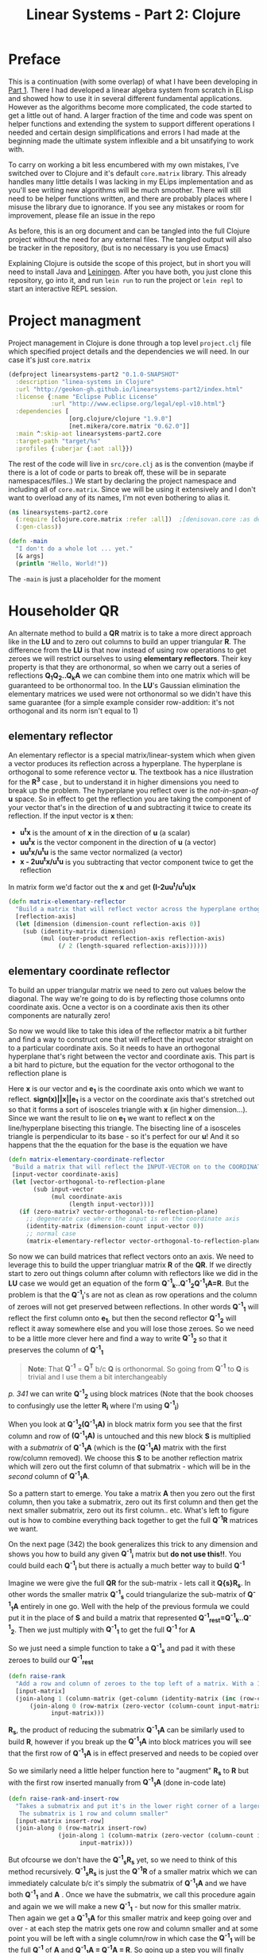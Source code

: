 #+TITLE: Linear Systems - Part 2:  Clojure
#+HTML_HEAD: <link rel="stylesheet" type="text/css" href="../static/worg.css" />
#+options: num:nil
# This will export a README.org file for Github, so that people that land in my repo know where to find the relevant webpage
#+HTML_MATHJAX: path: "https://cdn.mathjax.org/mathjax/latest/MathJax.js?config=TeX-AMS_HTML"
#+BEGIN_SRC org :tangle README.org :exports none :eval never
  see description [[http://geokon-gh.github.io/linearsystems-part2/index.html][here]]
#+END_SRC

* Preface
This is a continuation (with some overlap) of what I have been developing in [[http://geokon-gh.github.io/linearsystems-part1/index.html][Part 1]]. There I had developed a linear algebra system from scratch in ELisp and showed how to use it in several different fundamental applications. However as the algorithms become more complicated, the code started to get a little out of hand. A larger fraction of the time and code was spent on helper functions and extending the system to support different operations I needed and certain design simplifications and errors I had made at the beginning made the ultimate system inflexible and a bit unsatifying to work with.

To carry on working a bit less encumbered with my own mistakes, I've switched over to Clojure and it's default ~core.matrix~ library. This already handles many little details I was lacking in my ELips implementation and as you'll see writing new algorithms will be much smoother. There will still need to be helper functions written, and there are probably places where I misuse the library due to ignorance. If you see any mistakes or room for improvement, please file an issue in the repo

As before, this is an org document and can be tangled into the full Clojure project without the need for any external files. The tangled output will also be tracker in the repository, (but is no necessary is you use Emacs)

Explaining Clojure is outside the scope of this project, but in short you will need to install Java and [[http://leiningen.org/][Leiningen]]. After you have both, you just clone this repository, go into it, and run ~lein run~ to run the project or ~lein repl~ to start an interactive REPL session.

* Project managment
Project management in Clojure is done through a top level ~project.clj~ file which specified project details and the dependencies we will need. In our case it's just ~core.matrix~
#+BEGIN_SRC clojure :results output silent :session :tangle project.clj
(defproject linearsystems-part2 "0.1.0-SNAPSHOT"
  :description "linea-systems in Clojure"
  :url "http://geokon-gh.github.io/linearsystems-part2/index.html"
  :license {:name "Eclipse Public License"
            :url "http://www.eclipse.org/legal/epl-v10.html"}
  :dependencies [
                 [org.clojure/clojure "1.9.0"]
                 [net.mikera/core.matrix "0.62.0"]]
  :main ^:skip-aot linearsystems-part2.core
  :target-path "target/%s"
  :profiles {:uberjar {:aot :all}})

#+END_SRC
The rest of the code will live in ~src/core.clj~ as is the convention (maybe if there is a lot of code or parts to break off, these will be in separate namespaces/files..)
We start by declaring the project namespace and including all of ~core.matrix~. Since we will be using it extensively and I don't want to overload any of its names, I'm not even bothering to alias it.
#+BEGIN_SRC clojure :results output silent :session :tangle src/linearsystems_part2/core.clj
  (ns linearsystems-part2.core
    (:require [clojure.core.matrix :refer :all])  ;[denisovan.core :as den]
    (:gen-class))

  (defn -main
    "I don't do a whole lot ... yet."
    [& args]
    (println "Hello, World!"))

#+END_SRC
The ~-main~ is just a placeholder for the moment
* Householder QR
An alternate method to build a *QR* matrix is to take a more direct approach like in the *LU* and to zero out columns to build an upper triangular *R*. The difference from the *LU* is that now instead of using row operations to get zeroes we will restrict ourselves to using *elementary reflectors*. Their key property is that they are orthonormal, so when we carry out a series of reflections *Q_{1}Q_{2}..Q_{k}A* we can combine them into one matrix which will be guaranteed to be orthonormal too. In the *LU*'s Gaussian elimination the elementary matrices we used were not  orthonormal so we didn't have this same guarantee (for a simple example consider row-addition: it's not orthogonal and its norm isn't equal to 1)


** elementary reflector
An elementary reflector is a special matrix/linear-system which when given a vector produces its reflection across a hyperplane. The hyperplane is orthogonal to some reference vector *u*. The textbook has a nice illustration for the *R^3* case , but to understand it in higher dimensions you need to break up the problem. The hyperplane you reflect over is the /not-in-span-of/ *u* space. So in effect to get the reflection you are taking the component of your vector that's in the direction of *u* and subtracting it twice to create its reflection. If the input vector is *x* then:
 - *u^{t}x* is the amount of *x* in the direction of *u* (a scalar)
 -  *uu^{t}x* is the vector component in the direction of *u* (a vector)
 -  *uu^{t}x/u^{t}u* is the same vector normalized (a vector)
 -  *x - 2uu^{t}x/u^{t}u* is you subtracting that vector component twice to get the reflection
In matrix form we'd factor out the *x* and get *(I-2uu^{t}/u^{t}u)x*
#+BEGIN_SRC clojure :results output silent :session :tangle src/linearsystems_part2/core.clj
  (defn matrix-elementary-reflector
    "Build a matrix that will reflect vector across the hyperplane orthogonal to REFLECTION-AXIS"
    [reflection-axis]
    (let [dimension (dimension-count reflection-axis 0)]
      (sub (identity-matrix dimension)
           (mul (outer-product reflection-axis reflection-axis)
                (/ 2 (length-squared reflection-axis))))))
#+END_SRC

** elementary coordinate reflector
To build an upper triangular matrix we need to zero out values below the diagonal. The way we're going to do is by reflecting those columns onto coordinate axis. Ocne a vector is on a coordinate axis then its other components are naturally zero!

So now we would like to take this idea of the reflector matrix a bit further and find a way to construct one that will reflect the input vector straight on to a particular coordinate axis. So it needs to have an orthogonal hyperplane that's right between the vector and coordinate axis. This part is a bit hard to picture, but the equation for the vector orthogonal to the reflection plane is
\begin{equation}
u = x + sign(x_{1})||x||e_{1}
\end{equation}
Here *x* is our vector and *e_{1}* is the coordinate axis onto which we want to reflect. *sign(x)||x||e_{1}* is a vector on the coordinate axis that's stretched out so that it forms a sort of isosceles triangle with *x* (in higher dimension...). Since we want the result to lie on *e_{1}* we want to reflect *x* on the line/hyperplane bisecting this triangle. The bisecting line of a isosceles triangle is perpendicular to its base - so it's perfect for our *u*! And it so happens that the the equation for the base is the equation we have
#+BEGIN_SRC clojure :results output silent :session :tangle src/linearsystems_part2/core.clj
  (defn matrix-elementary-coordinate-reflector
   "Build a matrix that will reflect the INPUT-VECTOR on to the COORDINATE-AXIS"
   [input-vector coordinate-axis] 
   (let [vector-orthogonal-to-reflection-plane
         (sub input-vector
              (mul coordinate-axis
                   (length input-vector)))]
     (if (zero-matrix? vector-orthogonal-to-reflection-plane)
       ;; degenerate case where the input is on the coordinate axis
       (identity-matrix (dimension-count input-vector 0))
       ;; normal case
       (matrix-elementary-reflector vector-orthogonal-to-reflection-plane))))

#+END_SRC

So now we can build matrices that reflect vectors onto an axis. We need to leverage this to build the upper triangluar matrix *R* of the *QR*. If we directly start to zero out things column after column with reflectors like we did in the *LU* case we would get an equation of the form  *Q^{-1}_{k}..Q^{-1}_{2}Q^{-1}_{1}A=R*. But the problem is that the *Q^{-1}_{i}*'s are not as clean as row operations and the column of zeroes will not get preserved between reflections. In other words *Q^{-1}_{1}* will reflect the first column onto *e_{1}*, but then the second reflector *Q^{-1}_{2}* will reflect it away somewhere else and you will lose those zeroes. So we need to be a little more clever here and find a way to write *Q^{-1}_{2}* so that it preserves the column of *Q^{-1}_{1}*

#+BEGIN_QUOTE
*Note*: That *Q^{-1}* = *Q^{T}* b/c *Q* is orthonormal. So going from *Q^{-1}* to *Q* is trivial and I use them a bit interchangeably
#+END_QUOTE
/p. 341/ we can write *Q^{-1}_{2}* using block matrices (Note that the book chooses to confusingly use the letter *R_{i}* where I'm using *Q^{-1}_{i}*)

\begin{equation}
Q^{-1}_{2}
=
\begin{bmatrix}
1 & 0\\
0 & S_{ n-1, m-1 }\\
\end{bmatrix}
\end{equation}

When you look at  *Q^{-1}_{2}(Q^{-1}_{1}A)* in block matrix form you see that the first column and row of *(Q^{-1}_{1}A)* is untouched and this new block *S* is multiplied with a /submatrix/ of *Q^{-1}_{1}A* (which is the *(Q^{-1}_{1}A)* matrix with the first row/column removed). We choose this *S* to be another reflection matrix which will zero out the first column of that submatrix - which will be in the /second/ column of *Q^{-1}_{1}A*.

So a pattern start to emerge. You take a matrix *A* then you zero out the first column, then you take a submatrix, zero out its first column and then get the next smaller submatrix, zero out its first column.. etc. What's left to figure out is how to combine everything back together to get the full *Q^{-1}R* matrices we want.

On the next page (342) the book generalizes this trick to any dimension and shows you how to build any given *Q^{-1}_{i}* matrix but *do not use this!!*. You could build each *Q^{-1}_{i}* but there is actually a much better way to build *Q^{-1}*

Imagine we were give the full *QR* for the sub-matrix  - lets call it *Q{s}R_{s}*. In other words the smaller matrix *Q^{-1}_{s}*  could triangularize the sub-matrix of *Q^{-1}_{1}A*  entirely in one go.  Well with the help of the previous formula we could put it in the place of *S* and build a matrix that represented *Q^{-1}_{rest}=Q^{-1}_{k}..Q^{-1}_{2}*. Then we just multiply with *Q^{-1}_{1}* to get the full *Q^{-1}* for *A*


\begin{equation}
Q^{-1} = Q^{-1}_{k} ... Q^{-1}_{2} Q^{-1}{1}
\end{equation}
\begin{equation}
Q^{-1} = Q^{-1}_{rest} Q^{-1}{1}
\end{equation}

\begin{equation}
\begin{bmatrix}
Q^{-1}_{rest}\\
\end{bmatrix}
=
\begin{bmatrix}
1 & 0\\
0 & Q^{-1}_{s}\\
\end{bmatrix}
\end{equation}

\begin{equation}
\begin{bmatrix}
Q^{-1}\\
\end{bmatrix}
=
\begin{bmatrix}
1 & 0\\
0 & Q^{-1}_{s}\\
\end{bmatrix}
\begin{bmatrix}
Q^{-1}_{1}\\
\end{bmatrix}
\end{equation}


\begin{equation}
\begin{bmatrix}
1 & 0\\
0 & Q^{-1}_{s}\\
\end{bmatrix}
\begin{bmatrix}
Q^{-1}_{1}\\
\end{bmatrix}
\begin{bmatrix}
A\\
\end{bmatrix}
=
\begin{bmatrix}
R\\
\end{bmatrix}
\end{equation}

So we just need a simple function to take a *Q^{-1}_{s}* and pad it with these zeroes to build our *Q^{-1}_{rest}*
#+BEGIN_SRC clojure :results output silent :session :tangle src/linearsystems_part2/core.clj
  (defn raise-rank
    "Add a row and column of zeroes to the top left of a matrix. With a 1 in the top left position (0,0)"
    [input-matrix]
    (join-along 1 (column-matrix (get-column (identity-matrix (inc (row-count input-matrix))) 0))
        (join-along 0 (row-matrix (zero-vector (column-count input-matrix)))
              input-matrix)))
#+END_SRC

*R_{s}*, the product of reducing the submatrix *Q^{-1}_{1}A* can be similarly used to build *R*, however if you break up the *Q^{-1}_{1}A* into block matrices you will see that the first row of *Q^{-1}_{1}A* is in effect preserved and needs to be copied over

\begin{equation}
\begin{bmatrix}
1 & 0\\
0 & Q^{-1}_{s}\\
\end{bmatrix}
\begin{bmatrix}
(Q^{-1}_{1}A)_{1,1} & (Q^{-1}_{1}A)_{1,*}\\
(Q^{-1}_{1}A)_{*,1} & (Q^{-1}_{1}A)_{s,s}\\
\end{bmatrix}
=
\begin{bmatrix}
(Q^{-1}_{1}A)_{1,1} & (Q^{-1}_{1}A)_{1,*}\\
0 & Q^{-1}_{s}(Q^{-1}_{1}A)_{s,s}\\
\end{bmatrix}
=
\begin{bmatrix}
(Q^{-1}_{1}A)_{1,1} & (Q^{-1}_{1}A)_{1,*}\\
0 & R_{s}\\
\end{bmatrix}
=
\begin{bmatrix}
R\\
\end{bmatrix}
\end{equation}

So we similarly need a little helper function here to "augment" *R_{s}* to *R* but with the first row inserted manually from *Q^{-1}_{1}A* (done in-code late)
#+BEGIN_SRC clojure :results output silent :session :tangle src/linearsystems_part2/core.clj
  (defn raise-rank-and-insert-row
    "Takes a submatrix and put it's in the lower right corner of a larger matrix.
     The submatrix is 1 row and column smaller"
    [input-matrix insert-row]
    (join-along 0 (row-matrix insert-row)
                (join-along 1 (column-matrix (zero-vector (column-count input-matrix)))
                      input-matrix)))
#+END_SRC

But ofcourse we don't have the *Q^{-1}_{s}R_{s}* yet, so we need to think of this method recursively. *Q^{-1}_{s}R_{s}* is just the *Q^{-1}R* of a smaller matrix which we can immediately calculate b/c it's simply the submatrix of *Q^{-1}_{1}A* and  we have both *Q^{-1}_{1}* and *A* . Once we have the submatrix, we call this procedure again and again we we will make a new *Q^{-1}_{1}* - but now for this smaller matrix. Then again we get a *Q^{-1}_{1}A* for this smaller matrix and keep going over and over - at each step the matrix gets one row and column smaller and at some point you will be left with a single column/row in which case the *Q^{-1}_{1}* will be the full *Q^{-1}* of *A* and *Q^{-1}_{1}A = Q^{-1}A = R*. So going up a step you will finally have a  *Q^{-1}_{s}* and so we know how to build a *Q^{-1}R*. This gives us the *Q^{-1}_{s}* for the step before that, and we just continue going back and building up our *Q^{-1}R* one submatrix at a time till we are left with the full *Q^{-1}R*

*R* is built up similarly in parallel
#+BEGIN_SRC clojure :results output silent :session :tangle src/linearsystems_part2/core.clj
  (defn matrix-householder-QR
    "Use reflection matrices to build the QR matrix. Returns a [Q^T R] pair"
    [input-matrix]
    (let [reflector-to-zero-out-first-column
          (matrix-elementary-coordinate-reflector
           (get-column input-matrix 0)
           (get-row (identity-matrix
                     (row-count input-matrix)) 0))
          input-matrix-with-first-column-zeroed-out
          (mmul reflector-to-zero-out-first-column input-matrix)]
      (if
          ;; Base Case: We're out of columns/rows to reduce
          ;;            Return the reflector and the reduced column
          (or (= (column-count input-matrix) 1) (= (row-count input-matrix) 1))
          [reflector-to-zero-out-first-column input-matrix-with-first-column-zeroed-out]
          ;; Recursive step: Get the Q^{-1}R of the submatrix
          ;;                 Then and combine it with your reflector and reduced matrix
          (let [submatrix (submatrix
                           input-matrix-with-first-column-zeroed-out
                           1 (dec (row-count input-matrix))
                           1 (dec (column-count input-matrix)))
                [submatrix-Q submatrix-R] (matrix-householder-QR submatrix)]
            [(mmul (raise-rank submatrix-Q)
                   reflector-to-zero-out-first-column)
             (raise-rank-and-insert-row submatrix-R
                                        (get-row input-matrix-with-first-column-zeroed-out 0))]))))
#+END_SRC

* Least Squares again
While the new *QR* matrices seem to have some very desirable qualities as compared to the *LU*, one major issue is still outstanding. When we perform Gaussian Elimination the upper and lower triangular matrices directly inform us about how to solve the *Ax=b* system of linear equations. Given an output *b* we can use back/forward substitution to pop out an *x* input that satisfies the system of equations. However with the *QR* the *Q* doesn't really make this same method possible b/c it's not triangular.

This is where we need to remember the Least Squared method we'd used previously. In short when a precise solution doesn't exist we try to minimize the difference between *Ax* and *b* by taking the derivative of *(Ax-b)^2*, setting it equal to zero and solving the new system. We found that in matrix notation this gave us *A^{T}Ax=A^{T}b*. We also say (and it should be intuitively apparent) that this gives the exact solution for *Ax=b* when it exist. Now sticking *QR* in for *A* we get *(QR)^{T}QRx=(QR)^{T}b* -> *R^{T}Q^{T}QRx=R^{T}Q^{T}b* and this is where the orthonormality starts to finally pay off! *Q^{T}=Q^{-1}* so *Q{T}Q = I* and so our equations just becomes *R^{T}Rx=R^{T}Q^{T}b* where the right side will evaluate to some some unit column and the left side will be solvable my back/forward substitution again (b/c *R* and *R^{T}* are triangular)

Notice that we did that all in theoretical equation form and how we've avoided having to actually compute *A^{T}A* completely which is a big advantage considering getting the *QR* is more computationally challenging than doing Gaussian Elimination. Pages 346-350 also enumerate the advantages when it comes to numerical stability and computational complexity. However, the augmented matrix trick from *Exercise 4.6.9* is not mentioned.

* Reduction to Hessenberg Form
The *QR* decomposition has given us a great tool for expressing a linear system in a convenient orthogonal basis. The *Q* is the convenient (unique) orthonormal basis and *R* are the coordinates of *A* in this *Q* basis. However if we rewrite *Ax=b* in terms of the *QR* as *QRx=b* we see that *Rx* is not particularly meaningful on it's own b/c it's multiplying coordinates in one basis with a vector in the standard basis.

Looking back at pages ~254~ - ~255~, it seems we should be able to take our input vector *x*, change it to a convenient basis, put it through our linear system, and then go back to the standard basis we started with. The trick will be to just build this basis so that *A* is in an easier/more-convenient form. 

The text start on page ~350~ by getting the linear system into the =Upper-Hessenberg Form=, which is /almost upper triangular/  with just one nonzero subdiagonal.The procedure in many ways is very similar to how we did the Householder QR decomposition, but with a small change. Whereas before we reduced the first column with a reflector - ie. *Q^{-1}_{1}A* - now we just need to also apply "unreflect" the result. This is very easy b/c the reflectors are their own inverse so we just need to instead write out *Q^{-1}_{1}AQ_{1}* as *Q^{-1}_{1}AQ^{-1}_{1}*. In block form this will look like

\begin{equation}
\begin{bmatrix}
1 & 0\\
0 & Q^{-1}_{1}\\
\end{bmatrix}
\begin{bmatrix}
A_{1,1} & A_{1,*}\\
A_{*,1} & A_{sub}\\
\end{bmatrix}
\begin{bmatrix}
1 & 0\\
0 & Q^{-1}_{1}\\
\end{bmatrix}
=
\begin{bmatrix}
A_{1,1} & A_{1,*} Q^{-1}_{1}\\
Q^{-1}_{1}A_{1,*} & Q^{-1}_{1} A_{1,*} Q^{-1}_{1}
\end{bmatrix}
\end{equation}

Again, as before we are looking to reflect the first column onto a coordinate axis so that we get zeroes. Here that's the vector *Q^{-1}_{1}A_{1,*}* . Notice how it's not the whole column that's being reflected this time around - hence the off diagonal elements that emerge. Once we've chose our *Q^{-1}_{1}* we calculate the submatrix *Q^{-1}_{1} A_{1,*} Q^{-1}_{1}* and then call the recursively just like last ime.
* TODOs
- add some TODOs
* SRC_Block template
#+BEGIN_SRC clojure :results output silent :session :tangle src/linearsystems_part2/core.clj
  (defn matrix-template
"template"
[matrix]
)
#+END_SRC

* End
#+BEGIN_Q^{-1}UOTE
This webpage is generated from an org-document (at ~./index.org~) that also generates all the files described. 

Once opened in Emacs:\\
- ~C-c C-e h h~ generates the webpage  \\
- ~C-c C-v C-t~ exports the code blocks into the appropriate files\\
- ~C-c C-c~     org-babel-execute-src-block
- ~C-c C-v C-b~ org-babel-execute-buffer
#+END_Q^{-1}UOTE
